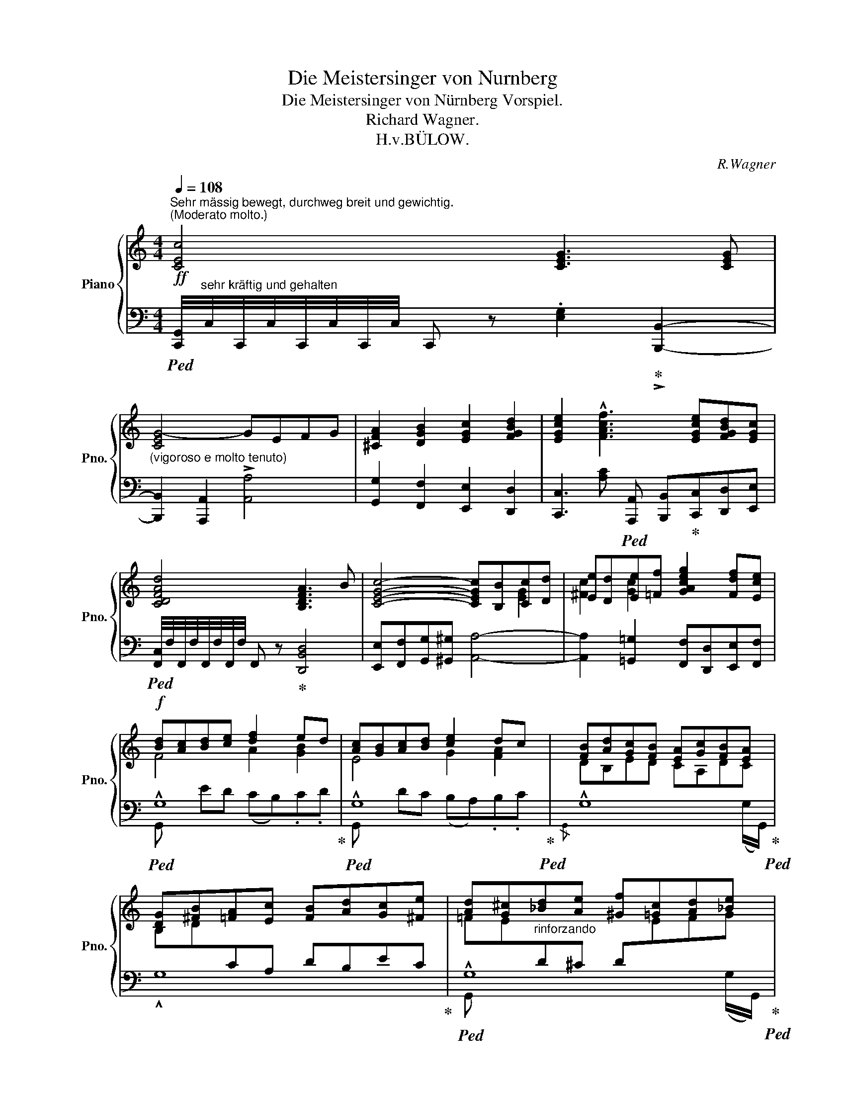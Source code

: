 X:1
T:Die Meistersinger von Nurnberg
T:Die Meistersinger von Nürnberg Vorspiel.
T:Richard Wagner.
T:H.v.BÜLOW.
C:R.Wagner
%%score { ( 1 4 6 7 ) | ( 2 3 5 8 ) }
L:1/8
Q:1/4=108
M:4/4
K:C
V:1 treble nm="Piano" snm="Pno."
V:4 treble 
V:6 treble 
V:7 treble 
V:2 bass 
V:3 bass 
V:5 bass 
V:8 bass 
V:1
!ff!"^Sehr mässig bewegt, durchweg breit und gewichtig.""^(Moderato molto.)" [CEc]4 [CEG]3 [CEG] | %1
 [CEG-]4 GEFG | [^CFA]2 [DGB]2 [EGc]2 [FGBd]2 | [EGce]2 !^![FAcf]3 [EGce][FGBd][EGc] | %4
 [CDFAd]4 [B,DFA]3 B | [CEGc]4- [CEGc][B,B][Cc][Dd] | [Ee][Dd][Ee][=Ff] [GAceg]2 [Fdf][Ece] | %7
!f! [Bd][Ac][Bd][ce] [df]2 ed | [Ac][GB][Ac][Bd] [ce]2 dc | [FB][Ad][Gc][FB] [EA][Gc][FB][EA] | %10
 [DG][^FB][=FA][Ec] [FB][Ad][Gc][^Fe] | [Ad][G^c]"_rinforzando"[_Bd][Ae] [^Gf][=Gc][Ad][_Be] | %12
"_cresc." [_Bf][_B^c][=Ad][^Ae][Q:1/4=104] [=Bf][_Bc][Q:1/4=100][=Ad][GBe] | %13
!ff![Q:1/4=108] [FAf]4 [CFAc]3 [Cc] | cABc [Dd-]4 | dBcd [Ee-]4 | %16
 ecd[Ee] !arpeggio![EAc^f][^Fd][Ge][Af] | [Gg]2 [Aa]2 [db]2 [cc']2 | %18
 .[gd']2 !>![ee']3 [dd'][cc'][Bb] | [^fa]2 !>![cc']3 [Bb][Aa][Gg] | [^F^f]2 g2 [Aca]2 [Bb]2 | %21
 [cec']2 [d=fd']3 [cc'][Bb][Aa] | ([^G^g]b)[ca][B=g] (^fa)[cg][A^f] | [ce]2 [Ac^f]2 [Bg]2 [ca]2 | %24
[Q:1/4=106] [Bb]2 [^fc']2[Q:1/4=104] d'2[Q:1/4=100] e'2 |[Q:1/4=80] !trill(!T[cda]8[Q:1/4=104] | %26
[Q:1/4=92] [Bg]"_tranquillo""^sehr ruhig."!f! (g'd'=f'- f'c' e'2-) | %27
 ([be']/d'/c'/b/ ag- g/^f/g/^g/ b/a/f/c/) |!p! B!mf! (=gd=f- fc e2- | %29
 [Be]/d/c/B/ AG- G/^F/"_dim."G/^G/ B/A/^F/D/) | z (e'b!<(!d'-!<(! d'a!<)! c'2-!<)! | %31
!>(!!>(! c'/b/!>)!a/!>)!g/ g>a) b (=e"_dim."Bd- | dA c2- c/B/A/G/ G>A) | %33
"^espr." (c B2 A- A2 G)(c- |!p! c B2 A-[Q:1/4=88]"^poco rall." A2 G)(^F | %35
[Q:1/4=84] cBF)c-[Q:1/4=80] cB=F(!>![^Fc-] | %36
"^Tempo"[Q:1/4=108]"_cresc." c/B/).A/.F/ (=e2- e/d/).B/.G/ (a2- | %37
 a/g/).^f/.=f/!f! (=e'/d'/).c'/.b/ !>![aa']2- [aa']/.[gg']/.[ff']/"_e".[ee']/ | %38
!f! .[dd']/.c'/.b/.a/ .g/.^f/.c'/.b/ .a/.g/.f/.=f/ .e/.d/.a/.g/ | %39
 .f/.e/.d/.c/ .B/.A/.f/.e/ .d/.c/.B/.A/ .G.G/.G/ | %40
 !tenuto![CEG]2 !tenuto![EGc]2 !tenuto![EAce]2 !tenuto![GBdg]2 | %41
 !tenuto![Gceg]2 !tenuto![Acfa]2 !tenuto![Gceg]2 .[CEG].[CEG]/.[CEG]/ | %42
 [CEG]2 [EGc]2 [EAce]2 [GBdg]2 | [Gceg]2 [Acfa]2 [Gceg]2 .[CEG].[CEG]/.[CEG]/ | %44
 [CEG]2 [EGc]2 [EAce]2 [GBdg]2 | [Acfa]2 [Bd^gb]2 ([ceac']2 .[eae']).[dd'] | %46
 ([cc']2 [Bb]).[cc'] .[dd'].[cc'].[Bb].[Aa] | ([Aa][Gg])[ee'][dd'] [cc'][Bb][Aa][Gg] | %48
 [Gceg] z !tenuto![EGc]2 !tenuto![EAce]2 !tenuto![GBdg]2 | %49
 !tenuto![Gceg]2 !tenuto![Acfa]2 !tenuto![Gceg]2 .[CEG].[CEG]/.[CEG]/ | %50
 [CEG]2 [EGc]2 [EAce]2 [GBdg]2 | [GBeg]2 [A^d^fa]2 [GBeg]2 .[CEG].[CEG]/.[CEG]/ | %52
 [CEG]2 [EGc]2 [EAce]2 [GBeg]2 |!f! a2 b2 c'2 !trill(!Td'3/2 (2:1:2(c'/d'/) | %54
 e'2 (5:4:5(f'/=g'/f'/e'/f'/) (g'2 ^f').=g' | ([ad'a'][gg'])[^fc'^f'][ee'] [dd']3 [Bb] | %56
 [dd'][cc'] a2 g2 !trill(!T^f3/2 (2:1:2e/!trill)!f/ | ([Gg]4 [B,D]2)!ff! [Gg]2 | (!>!g4- gef[Gg]) | %59
 [Aa]6 [Bb][=c=c'] | ([cc']3 [Bb]) ([Aa][Gg][Aa][Bb]) | %61
 ([cc'][Bb][cc'][dd']) ([ee'][dd'][ee'][ff']) | ([c'g']2 z2 gefg) | (a6 [Bb][=c=c']) | %64
 ([cfac']3 [Bb]) ([Aa][Gg][Aa][Bb]) | ([cc'][Bb][cc'][dd']) ([ee'][dd'][ee'][^f^f']) | %66
 .g'2 (!>!d2- dBcd) | (e6 [^F^f][=Gg]) | ([Gcg]3 [^F^f]) ([Ee][Dd][Ee][Ff]) | %69
 ([Gg][^F^f][Aa][Gg] [Ff][Ee][Dd][^C^c] | .[DAd]2)"_espr." (!>![Dd]3 B=cd) | %71
 ([Ee]4- [Ee][Cc][Dd][Ee]) | ([^F^f]4- [Ff][Dd][Ee][Ff]) |!ff! ([Gg]4- [Gg][Ee][^F^f][Gg]) | %74
 ([Aa]4- [Aa][^F^f][Gg][Aa]) | ([cegc']3 [Bb] [Aa][Gg][Aa][Bb]) | %76
 ([dfad']3 [cc'] [Bb][Aa][Bb][cc']) |!f! ([e^fae']3 [dd']) ([cc'][=B=b][cc'][dd']) | %78
[Q:1/4=104] ([f^g=bf']3 [ee'])[Q:1/4=100] ([dd'][ee'])[Q:1/4=96].[ff'].[^f^f'] | %79
!ff![Q:1/4=104]!8va(! [gc'g']4- [gc'g'][ee'][ff'][gg'] | [a-^c'a'-]4 [aa']2 [bb'][=c'c''] | %81
 ([c'f'a'c'']3 [bb']) ([aa'][gg'][aa'][bb']) | ([be'b']3 [aa']) ([gg'][ff'][gg'][aa']) | %83
 ([ad'f'a']3 [gg']) ([ff'][ee']).[dd'].[cc']!8va)! | %84
 ([Bb][^G^g][Aa][Bb])"^etwas zirückhaltend""^(poco ritenuto)" ([=da=d'][cc'])[Q:1/4=100].[Beb].[A^fa] | %85
 ([=G=g]3 e)[Q:1/4=98] (gf[E^Ge][DAd]) |[Q:1/4=96]"^a tempo" (c2!<(! B)A"^ten." B4!<)! | %87
 !trill(!TB8 | %88
"^molto espr.""^Bewegt, doch immer noch etwas breit."[Q:1/4=88]!f! z c2 c2 (c-c/d/4c/4B/c/)[Q:1/4=60] | %89
"_ten."[Q:1/4=88] (!>!e2"^(Animato, ma sempre un poco largamente)" dc-!p!!>(! cB- (3BAG-)!>)! | %90
!f! z c2 c2 (c-c/d/4c/4B/c/) |!ff! (!>!_e2"_dim." d)c-!>(! c!>!_c- (3c_B_A!>)! | %92
!p! z"_cresc." _e2 e2 e-(e/f/4e/4d/e/)[Q:1/4=60] |[Q:1/4=88] (!>!g2 f!>(!_e- ed- (3dc!>)!_B-) | %94
!<(! z _e2 e2 e-!<)!"_cresc."(e/f/4e/4[Q:1/4=80]d/e/)[Q:1/4=50] | %95
!ff!"^poco rall."[Q:1/4=86] (!>![^c^f]2[Q:1/4=84]"_dim." ^e=e!p![Q:1/4=82] ^d!>(!c-[Q:1/4=80] (3c=B[Q:1/4=60]^A)!>)! || %96
[K:E][Q:1/4=72]!p!"^Etwas mässiger noch als das Hauptzeitmaass.(Moderato TempoⅠ.)""^sehr zart und ausdrucksvoll" (B2 EG!<(! B,3 C/D/ | %97
"^(dolcissimo e espressivo)" E!<)!G!p! B/!>(!^A/=A/C/ E2 D/E/F/!>)!G/) | %98
!p! (C2- C/D/E/F/) (B,2- B,/^B,/^C/D/) |!<(! (F>E- E/^E/!<)!F/G/!>(! B2!>)! A) z | %100
 z !>!c-!>(! (3(cAG!>)! [^B,F]3 E) | z !>!c-!>(! (3(cAG!>)! F3 =E) | %102
!p!!<(! (A^E (3FG!<)!A ^c!>(!^A (3BG!>)![I:staff +1]=E) | %103
!p!!<(![I:staff -1] (=a^e (3f!<)!ga)!>(! (c'^a (3b!>)!g=e) | %104
"^Leidenschaftlich."!p!"_cresc." (A^E (3F).G.A"^(più appassionato)" (^cG A).G/.A/ | %105
 ^dc- (6:4:6c/B/^A/B/c/B/ (f>e- e/d/e/4d/4c/4d/4) |!f! (!>!f"_dim." e2)!>(! c2 (A- (3ABc-)!>)! | %107
!p! (c"_dolce"^A (3B^Bc cG (3!arpeggio!=B=AF) ||[K:A]!p!"_cresc." (=d^A (3B).c.d (^fc d).c/.d/ | %109
 (!>![^G^g][Ff-] (6:4:6f/e/^d/e/f/e/) (b>a- a/g/)(a/4g/4f/4g/4) | %110
!f! (!>!b a2) f2!>(! d- (3de!>)!f |!p! ([^df'] [ee']2 c'2 a- (3abc') | %112
!f! (b a2)[Q:1/4=68] f2 (d-[Q:1/4=64] (3def)[Q:1/4=60] |[Q:1/4=72]!p! z2 (3(c'd'e') [egc'] d'3 | %114
!p! (3^d.e(c'- (3c'=d'e' (3c'.d')!<(!(=d- (3de!<)!f) | %115
!mp!"_cresc." (fe- (3ef).=g[Q:1/4=74] (^ef- (3fg).a | %116
[Q:1/4=76] (f=g- (3[Gg])[Aa].[Bb][Q:1/4=78] ([^G^g][Aa]- (3[Aa][Bb])([=c=c']- || %117
[K:C]!mf![Q:1/4=80]"_cresc." [cc']!<(![^G^g] (3[Aa]).[Bb].[cc'] ([ee'][^c^c'] (3[ee'][dd'])([=c=c']-!<)! | %118
!mf![Q:1/4=84] [cc']!<(![^G^g] (3[Aa]).[Bb].[cc'] ([ee'][^c^c'] (3[ee'][dd'])([=c=c']-!<)! | %119
[Q:1/4=88] [cc'][^G^g] (3[Aa]).[Bb]([cc']- [cc'][Gg] (3[Aa]).[Bb][cc']- | %120
[Q:1/4=92] (3!>![cc'](^cd (3ef)(a[Q:1/4=96] (3b=c').c' (c'/d'/4c'/4b/c'/) || %121
[K:Eb][Q:1/4=100]"^Im Hauptzeitmaass." .[ege']"^sehr kurz.""_(molto staccato)"!p! .B/.B/.B"^(Tempo Ⅰ.)".B B2- B/.G/.A/.B/ | %122
 .[Ec].[Ad].[Ge].[cf] .g!>!a- a/g/f/e/ | !tenuto!f2 c>d !tenuto!e2- e/.d/.e/.f/ | %124
 .g/.f/.g/.a/ !tenuto!b.a/.g/!p! [df] z"_cresc." (3F.G.A | (c/G/)A- (3A.B.=B (d/B/)c- (3c.d.e | %126
 (g/=e/)f-!f! (3fga!p! a2 _e>e | .e/.c/.=d/.e/ !tenuto![=Af-]2 f/.d/.e/.f/ !tenuto![=Bg-]2 | %128
 .g/.e/.f/.g/ .=a/.f/.g/.a/ .b.c'.d'.e' | %129
 .f' !>![=ag']-[ag']/.[ff']/.[ee']/.[dd']/ .[cc'] !>![^fe']-[fe']/.[dd']/.[cc']/.[Bb]/ | %130
 .=a.b.c'.d' .e' !>![_af']-.f'/.e'/.d'/.c'/ |!p!"_cresc." .=b/.d'/.c'/._b/ .=a/.c'/.b/.a/ | %132
 .g.=a.b.[ec'] | .d'.[=ae'].f'.g' !>!Tc'3/2 (2:1:2(=b/c'/ (6:4:6[c'=a']/)g'/ f'/e'/d'/c'/ | %134
!p! B/"_cresc."^F/(G- (3G=AB =d/).A/(B- (3Bc^c | =e/).^c/(d- (3de=f =a/).^f/(g- (3ga_b- | %136
 b/).=a/(!>!b- b/.a/)(!>!b- b/.a/)(!>!b- b/_c'/4b/4a/b/)[Q:1/4=80] | %137
[Q:1/4=100]!f!!>(! (!>!_e'2 _d'"_dim."=c'[Q:1/4=96] (3_c'!>)!bf)[Q:1/4=88] (3(a_g3/2[Q:1/4=80]f/)[Q:1/4=40] | %138
[Q:1/4=100]!p! b2- b/.g/.a/.b/ c'2-!<(! c'/.a/.b/.c'/!<)! | %139
!>(! !>![fae']>.d'!>)!!p! .[dc']/.b/.c'/.d'/ .[ee']/.d'/.e'/.f'/ .[gg']/.f/.g/.=a/ | %140
!p! b/ x3/2"_cresc." f/.d/.e/.f/ g2-!<(! g/.e/.f/.g/!<)! | %141
!>(! !>![ceb]>.=a!>)!!p! .g/.f/.[eg]/.a/ .[db]/.a/.b/.=b/ .c'/._b/.c'/.d'/ | %142
!p! .[ee'] z"_cresc." .[Gc].B ._A/.G/.=E/.F/!<(! .d.c!<)! | %143
!sfz! .[_cf]/!>(!.B/.F/.G/!>)! .A.a (g3/2=a/4g/4 [Bf])[=ce] | %144
!p! .d/"_cresc.".c/.=A/.B/ .g.f .e/.d/.=B/.c/ .=a.g | %145
 ._g/.f/.c/.d/ .[ce].[Ec] .=g/.^f/.d/.e/ .[d=f].[Fd] | %146
 .=a/.g/.e/.f/ .[c_g].e .b/.=a/.e/.f/ .[=Ag].e | [cb]/=a/e/f/ .[c_g].e [cb]/a/e/f/ .[cg].e | %148
 [dc']/=b/f/=g/ .[=B_a].f [dc']/b/f/g/ .[Ba].f |!f! x2 !>![dc']2 !>![dc']2 !>![dc']2 | %150
[Q:1/4=98]!f! c'"_(molto espressivo)""^sehr ausdrucksvoll"!<(! !>![ac']2 !>![ac']2 !>!c'-[Q:1/4=94](c'/d'/4c'/4.=b/).c'/[Q:1/4=60]!<)![Q:1/4=96] || %151
[K:C]!ff![Q:1/4=92] (!^!=a'2 g')(^f' e')(_e'd')(c' |"_marcatissimo" b)(ac')(b d')(c' (3e').d'.^c' | %153
 =c'be'd' c'ba^g | bad'c' b(^g (3a).b.c' | (!>!c'b).f.g (!>!^ga).e.f | (!>!c'b).f.=g (!>!^ga).d.e | %157
"_dim." (f^fg)(^c ede=f) |!p!"^molto espress."[Q:1/4=96] ([Geg]4 [Cc]2 [Ee]2) | (G6 A[DFB]) | %160
 (!tenuto![Cc]2 [EGe]2 [Gg]>[^F^f][=F=f]A |!>(! c4!>)! [B,B])([Cc][DBd][Ece] | %162
!p! [A,FA-]4 A!p![B,B][CFAc][DFGd]) | ([G,EG-]4 G!p![^G,F^G][A,EA]!<(![B,F=GB] | %164
 [Dd]3 [C_Bc]- [CBc])([^C^c][DAd][Ece]!<)! |!mf! [Ad-g]4 [df]2) z2 | %166
"^Allmäsig immer stärker und im Vortrage bewegter."[Q:1/4=100]!pp! z2!mf! ([Aa]4 [Ff][Ee]) | %167
 ([Dd]6!mf! [Dd][Cc] |!mf! [B,B]2 [EGe][DBd] c2 B2) |!mf! ([CAc]2 [^FAc^f][Ee] [DAd]2 [CDc]2) | %170
"_cresc." !arpeggio![B,DB]/A/^F/G/- .[Ge].[Fd] [^Dc]/B/^G/A/- .[A^f].[=Ge] | %171
 (_e/d/)A/B/ d/c/G/A/ c/B/^F/G/ B/A/!<(!^D/E/ | (g/!<)!^f/)c/d/ ^d/e/B/c/- g/f/c/=d/ ^d/e/B/c/ | %173
 (g/!<(!f/)^c/d/ e/f/c/d/ e/f/d/!<)!e/!f! g/^f/=f/d/ | %174
[Q:1/4=104] z"^sehr feurig""^(con fuoco)" (!>![Gceg]2 [Ee]/c/ ([Acea-]4) | ag).f.e (g2 f2-) | %176
 f/(^c/d/e/ f/g/^g/a/) ([dfd']3 [Gdf]) | (f2 ef) !>![cg-]2!<(! g/.g/.a/!<)!.b/ | %178
!f! .[cec'].[ceg]/.[ceg]/.[ceg].[ceg] !>![ceg-]4 | .g/.e/.f/.g/ a2- .a/.d/.f/.a/ !>!c'>b | %180
 .a/.g/.a/.b/ .d'/.c'/.d'/.e'/ [fd'f'] z [FA]>[FA] | %181
 !>!A2- A/.G/.A/.B/!<(! .[Gc].[Gd].[Ge]!<)!.[cf] | [ceg] !>![Gg]2 .[Ee]/.c/ (!>![Aa-]4 | %183
"_ten." ag).f.e (!>![dg]2 f2) | z/ (^c/d/e/ f/g/^g/a/)!<(! !>![fd']2 !>!A2-!<)! | %185
 (A/!f!^c/d/e/ f/g/^g/a/) !>![d'f']2!<(! !>!f2-!<)! | %186
 (f/e/f/g/ ^g/a/b/=c'/) !>![af'a']2-!<(! [af'a']/([af'][fd']/)!<)! | %187
 (!>!c'>b) .a/.g/.a/.b/!<(! (!arpeggio!!>![Bfad']/c'/).b/!<)!.a/ .g.G/.G/ | %188
!ff! !>!G2 !>!c2 !>!e2 !>!g2 | !>!g2 !>!a2 !>!g2 .[EG].[EG]/.[EG]/ | %190
"^simile" !>!G2 !>!c2 !>!e2 !>![=dg]2 | !>!g2 !>!a2 !>!g2 .[EG].[EG]/.[EG]/ | %192
 !>![EG]2 !>![Gc]2 !>![ce]2 !>![=dg]2 | !>![=fa]2 !>![^gb]2 | [=ac'] (d'/4c'/4b/4c'/4 .e').d' | %195
 (!>![cdc']2 [Bb]).[cc'] ([dd'][cc']).[Bb].[Aa] | %196
 ([Aa][Gg])[Q:1/4=100]([ee'][dd'])[Q:1/4=96] ([cc'][Bb])[Q:1/4=92].[Adfa].[Gg] | %197
!f![Q:1/4=96] !>![Gceg] z !^![EGc]2 !^![EAce]2 !^![GBdg]2 | %198
 !^![Gceg]2 !^![Acfa]2 !^![Gceg]2 .[CEG].[EG]/.[EG]/ | !^![EG]2 !^![Gc]2 !^![Ace]2 !^![GBdg]2 | %200
 !^![GBeg]2 !^![AB^da]2 !^![GBeg]2 .[EG].G/.G/ | !^!G2 !^![CEc]2 !^![EAce]2 !^![GBeg]2 | %202
 !^![Ac^fa]2 !^![Bd=fb]2 !^![ceac']2 !^![dabd']2 | %203
 !^![e^gbe']2[Q:1/4=92] !^![fad'f']2[Q:1/4=88]!<(! !^![=g_be'=g']2[Q:1/4=84] .[fd'f'].[ge'g']!<)! | %204
!ff![Q:1/4=96] (!^![a^c'f'a']3 e) [Aa]2 .[Bdb].[=cea=c'] | ([cc']3 [Bb]) ([Bd=gb][Aa][Bb][cc']) | %206
 [cc']3 [Bb][Q:1/4=94] (!>!d'c')[Q:1/4=92]!arpeggio!.[^Gdb].[Aa] | %207
[Q:1/4=90] ([Gcg]3 [Gce])[Q:1/4=86] ([^G=g][Af])[Q:1/4=84] !tenuto![Fd]2[Q:1/4=88] | %208
 (!tenuto!c2 BA [=DB]/)[DF]/4B/4[DF]/4B/4[DF]/4B/4 [^CE]/4B/4[CE]/4B/4[DF]/4B/4[DF]/4B/4 | %209
 !trill(!!>!Td7/2 (2:1:2^c/d/ !trill(!!>!Tf7/2 (2:1:2e/f/ | %210
 !trill(!!>!Ta7/2 (2:1:2^g/a/ !trill(!!>!Tc'7/2 (2:1:2b/c'/ | %211
[Q:1/4=80]!8va(!!<(! !trill(!!>!Td'3/2 (2:1:2^c'/d'/[Q:1/4=76] !trill(!!>!Tf'3/2 (2:1:2e'/f'/[Q:1/4=72] !trill(!!>!Ta'3/2 (2:1:2^g'/a'/[Q:1/4=60] !trill(!!>!Tb'3/2 (2:1:2a'/b'/!<)! | %212
!fff![Q:1/4=100] !^![c'e'g'c'']4!8va)! [Gceg]3 [Gceg] | [G-ceg-]4 [Gg][Ee][Ff][Gg] | %214
 !tenuto![A^cfa]2 !tenuto![Bdgb]2 !tenuto![=cegc']2 !tenuto![dfbd']2 | %215
 .[egc'e']2!ff![Q:1/4=104] (!>![af']/c'/a/f/ [ca]/f/c/A/ c/f/a/c'/ | %216
 [af']/c'/a/f/) (!>![ca]/f/c/A/ [Fc]/A/F/C/ F/A/c/f/ | %217
 [ca]/f/c/A/) (!>![fc']/a/f/c/ [Af]/c/A/F/ A/c/f/a/) | %218
 (!arpeggio!!>![Afc']/a/f/c/ c'/a/f/c/) (!>![ad']/c'/!<(!a/d/ d'/c'/a/d/)!<)! | %219
!ff![Q:1/4=108] (!>![ege']/d'/b/c'/ .[aa']).[gg'] .[ee'].[cc'].[cg].[ce] | %220
!<(! (!>![cec']/a/^f/!<)!g/ .[=f=f']).[ee'] .[cc'].[Gg].[Ge].[Gc] | %221
!<(! (!>![Gg]/f/^d/!<)!e/ .[=d=d']).[cc'] .[Gg].[Ee].[Ec].[EG] | %222
 (!>![Ee]/d/B/c/ .[Aa]).[Gg][Q:1/4=104] .[Ee]!<(!.[Cc][Q:1/4=100].[CG].[CE]!<)! | %223
[Q:1/4=88] .C2 z2[Q:1/4=80] .[cegc']2 z2 | .[E,G,C]2 z2 z4 |] %225
V:2
!ped! [C,,G,,]/4"^sehr kräftig und gehalten"C,/4C,,/4C,/4C,,/4C,/4C,,/4C,/4 C,, z .[E,G,]2!ped-up! !>![B,,,B,,]2- | %1
"^(vigoroso e molto tenuto)" [B,,,B,,]2 [A,,,A,,]2 !>![A,,A,]4 | %2
 [G,,G,]2 [F,,F,]2 [E,,E,]2 [D,,D,]2 | %3
 [C,,C,]3!ped! [A,,,A,,] [B,,,B,,]!ped-up![C,,C,][D,,D,][E,,E,] | %4
!ped! [F,,C,]/4F,/4F,,/4F,/4F,,/4F,/4F,,/4F,/4 F,, z!ped-up! [D,,B,,D,]4 | %5
 [E,,E,][F,,F,][G,,G,][^G,,^G,] [A,,A,]4- | [A,,A,]2 [=G,,=G,]2 [F,,F,][D,,D,][E,,E,][F,,F,] | %7
!ped! !^!G,8!ped-up! |!ped! !^!G,8!ped-up!!ped! | !^!G,8!ped-up!!ped! | !^!G,8!ped-up! | %11
!ped! !^!G,8!ped-up!!ped! | !^!G,4!ped-up!!ped! !^!G,4!ped-up! | %13
!ped! [F,,A,,C,]/4F,/4F,,/4F,/4F,,/4F,/4F,,/4F,/4 F,, z [F,A,]2!ped-up! [E,,E,]2!ped! | %14
 D,4-!ped!!ped-up! [D,,D,][B,,,B,,][C,,C,][D,,D,]!ped-up!!ped! | %15
 E,4-!ped-up!!ped! [E,,E,][C,,C,][D,,D,][E,,E,] | %16
!ped! [^F,,^F,]2 [E,,E,]2!ped! [D,,D,]2 [C,A,C]2!ped-up! | %17
!ped! [B,,D,B,]7/4!ped! x/8!ped-up!x/8 !arpeggio![A,,D,C]7/4!ped-up!!ped! x/8x/8 !arpeggio![G,,D,B,]2!ped-up!!ped! [A,,A,]2 | %18
!ped! x2!ped-up!!ped! !>!^F,4-!ped! F,G,!ped-up! | %19
!ped! E, x!ped-up!!ped! !>!D,4-!ped-up!!ped! D,E,!ped-up! | %20
!ped! C,2!ped-up!!ped! ^C,D,!ped-up!!ped! ^F,2!ped-up!!ped! G,2!ped-up! | %21
!ped! [A,,A,][^F,,^F,]!ped-up!!ped![G,,G,][A,,A,]!ped-up!!ped! B,2 ^G,B,!ped-up! | %22
!ped! D z!ped-up!!ped! [C,,C,]2!ped-up!!ped! [^C,,^C,]2!ped-up!!ped! [D,,D,][^D,,^D,]!ped-up! | %23
!ped! [E,,E,][=C,,=C,]!ped-up!!ped![D,,D,][^D,,^D,]!ped-up!!ped! [E,,E,][=D,,=D,]!ped-up!!ped![E,,E,][^F,,^F,]!ped-up! | %24
!ped! [G,,G,][^F,,^F,]!ped-up!!ped![G,,G,][A,,A,]!ped-up!!ped! [B,,B,][A,,A,]!ped-up!!ped![B,,B,][C,C]!ped-up! | %25
!ped! !^![D,D]8!ped-up!!ped! |[K:treble]"_ten." x2 ([B,DG]2 ^G3 A!ped-up!!ped! | %27
{/=G,} !stemless!F2 cB!ped-up!!ped! A=G ^F2)!ped-up!!ped! | %28
[K:bass]"^ten."{/G,,} x2 ([B,D]2!ped-up!!ped! [C=E]4)!ped-up!!ped! | F,2 CB, C3!ped-up! z!ped! | %30
"_dim."{/G,,} !stemless!G,2 ([B,G]2 [C^F]4!ped-up! | %31
!ped! [D=F]2 [C=E][_E^F] [DG])!ped-up!!ped! z G,2-!ped-up! |!ped! D3 _E A,B,C[^F,A,]!ped-up! | %33
"^dolce"!ped! ([G,,=F,]>G, A,/B,/C/D/) E2- E/^D/[A,E]/_E/!ped-up! | %34
!ped! ([G,,=F,]>G, A,/B,/C/D/) E2- E/^D/E/_E/!ped-up!!ped! | %35
"^ten." (G,2 A,/B,/C/D/ _E2 DC!ped-up! | %36
!ped! G,2)!ped-up!!ped! z ([G,-^C=E] [G,DF]2)!ped-up!!ped! z ([G,-_E^F] | %37
 [G,D=F]2)!ped-up!!ped! z2!ped-up!!ped! !arpeggio![G,,D,F,B,] z!ped-up! z2 | z8 | %39
 z4 z2!f! .[C,E,G,].[C,E,G,]/.[C,E,G,]/ | %40
"^(ben tenuto)""^sehr gehalten"!ped! !tenuto![C,E,G,]2!ped-up!!ped! !tenuto![E,G,C]2!ped-up!!ped! !tenuto![A,C]2!ped-up!!ped! !tenuto![G,B,D]2!ped-up! | %41
!ped! [E,G,CE]2!ped-up!!f!!<(!!ped! (C,,/4"^brillante"C,/4D,/4E,/4F,/4G,/4A,/4B,/4!<)!!ped-up! C) z .[C,E,G,].[C,E,G,]/.[C,E,G,]/ | %42
!ped! [C,E,G,]2!ped-up!!ped! [E,G,C]2!ped-up!!ped! [A,C]2!ped-up!!ped! [G,B,D]2!ped-up! | %43
!ped! [E,G,CE]2!ped-up!!f!!<(!!ped! (C,,/4C,/4D,/4E,/4F,/4G,/4A,/4B,/4!<)!!ped-up! .[E,C]) z .[C,E,G,].[C,E,G,]/.[C,E,G,]/ | %44
!ped! [C,E,G,]2!ped-up!!ped! [E,G,C]2!ped-up!!ped! [A,C]2!ped-up!!ped! (G,,/4A,,/4B,,/4C,/4D,/4E,/4F,/4G,/4)!ped-up! | %45
!ped! F,,2!ped-up!!ped! [E,,B,,D,E,]2!ped-up!!ped! [A,,C,E,A,]2!ped-up!!ped! [F,,A,,D,A,]2!ped-up! | %46
!ped! [G,,D,F,G,]7/2!ped-up!!ped! (3x/4x/4x/4 !arpeggio![A,,D,^F,C]4!ped-up! | %47
!ped! [B,,D,B,]7/2!ped-up!!ped! x/8x/8x/8x/8 !arpeggio![G,,D,F,G,D]2!ped-up!!f! .G,.G,/.G,/ | %48
!ped! !^![C,E,G,]2!ped-up!!ped! [E,G,C]2!ped-up!!ped! [A,C]2!ped-up!!ped! [G,B,D]2!ped-up! | %49
!ped! [E,G,CE]2!ped-up!!ped! (C,,/4!<(!C,/4D,/4E,/4F,/4G,/4A,/4B,/4!ped-up!!<)! .[E,C]) z .[C,E,G,].[C,E,G,]/.[C,E,G,]/ | %50
!ped! [C,E,G,]2!ped-up!!ped! [E,G,C]2!ped-up!!ped! [A,C]2!ped-up!!ped! [G,B,D]2!ped-up! | %51
!ped! [E,G,B,E]2!ped-up!!ped! (!>!B,,,/4B,,/4^D,/4E,/4^F,/4G,/4A,/4B,/4!ped-up! .E,) z .[C,E,G,].[C,E,G,]/.[C,E,G,]/ | %52
!ped! [C,E,G,]2!ped-up!!ped! [E,G,C]2!ped-up!!ped! [A,C]2!ped-up!!ped! !>!E,,/4!<(!(E,/4^F,/4G,/4!<)!!>(!A,/4G,/4F,/4E,/4)!ped-up!!>)! | %53
!ped! [=D,,=D,]2!ped-up!!ped! [G,,D,=F,G,]2!ped-up!!ped! [A,,C,E,A,]2!ped-up!!ped! [G,,G,][F,,F,]!ped-up! | %54
!ped! [E,,E,]2!ped-up!!ped! [D,,D,]2!ped-up!!ped! [^C,,^C,]7/4!ped-up!!ped! x/8x/8 !arpeggio![=C,A,D]7/4!ped-up!!ped! x/8x/8 | %55
 !arpeggio![B,,D]7/4!ped-up!!ped! x/8x/8 !arpeggio![A,,C]2!ped-up!!ped! [B,,D,G,B,]7/4!ped-up!!ped! x/8x/8 !arpeggio![E,,B,,G,]2!ped-up! | %56
!ped! [A,,,A,,]2!ped-up!!ped! [B,,,B,,][C,,C,]!ped-up!!ped! ([D,,D,]2!ped-up!!ped! .[A,C])[D,,D,]!ped-up! | %57
!ped! [G,,G,]4 [=F,,=F,]4!ped-up! | %58
!ped![I:staff -1] G[I:staff +1] z !>!G4!ped-up!!ped! (!>!F2-!ped-up! | %59
!ped! F3 E) (E^CDE)!ped!!ped-up! | %60
 !arpeggio![D,A,F]4!ped-up!!ped! !arpeggio![G,,D,F,B,]4!ped-up!!ped! | %61
 !arpeggio!!tenuto![E,G,CG]4!ped-up!!ped! !>![C,,C,]3 [D,,D,] | %62
!ped! [E,,C,E,]2 !>!G4 (!>!F2-!ped-up! |!ped! F3 E) (!>!E^CDE)!ped!!ped-up! | F4!ped! (B,3 D) | %65
!<(!!ped! (G,2!<)! G2)!ped-up!!ped! ([G,E]2 C)A,!ped-up!!ped! | %66
"^espressivo cantabile" (!>!D6 C2-)!ped-up! |!ped! C3 B, B,^G,!ped-up!A,B,!ped! | %68
 !arpeggio!!tenuto![A,,E,C]3!ped-up!!ped! (D,,/D,/) ([A,C]2 D,3/2)!ped-up!!ped! (3x/4x/4x/4 | %69
 !arpeggio!!tenuto![B,,D,G,D]7/2 x/4x/4 (!arpeggio![G,,D,B,]3 G,)!ped-up!!ped! | %70
 A,4!ped-up!!ped! x2 CB,!ped-up! |!ped! x4!ped-up!!ped! (A,2 ^F,E,!ped-up! | %72
!ped! D,3 ^C,)!ped-up!!ped! (G,2 E,D,)!ped-up! |!ped! x4!ped-up!!ped! (A,2 ^F,E,)!ped-up! | %74
!ped! ^F,4!ped-up!!ped! (B,2 D2)!ped-up! | %75
!ped! x7/4 x/8x/8 !arpeggio![E,G,C]2!ped-up!!ped! x7/4 x/8x/8 !arpeggio![^F,A,E]2!ped-up! | %76
!ped! x7/4 x/8x/8 !arpeggio!.[=F,A,D]2!ped-up!!ped! x7/4 x/8x/8 !arpeggio!.[A,B,F]2!ped-up! | %77
!ped! x7/4 x/8x/8 !arpeggio!.[^F,A,E]2!ped-up!!ped! x7/4 x/8x/8 !arpeggio!.[_B,CG]2!ped-up! | %78
!ped! x7/4 x/8x/8 !arpeggio!.[^G,B,=F]2!ped-up!!ped!{/F,,} !stemless!F, x7/8 x/8 !arpeggio!.[B,=G]2!ped-up! | %79
!ped! [E,,G,,C,E,]3/2 (3x/4x/4x/4 !arpeggio![G,CEG]2!ped-up!!ped! !^![A,,A,-]3/2 (3x/4x/4x/4 !arpeggio![A,CFA]2!ped-up! | %80
!ped! !^![G,,G,]3/2 (3x/4x/4x/4 !arpeggio![A,^CEA]2!ped-up!!ped! !^![F,,F,]3/2 (3x/4x/4x/4 !arpeggio![A,DFA]2!ped-up! | %81
!ped! !^![D,,D,]3/2 (3x/4x/4x/4 !arpeggio![A,DFA]2!ped-up!!ped! !^![G,,G,]2 [B,G]2!ped-up! | %82
!ped! !^![C,,C,]3/2 (3x/4x/4x/4 !arpeggio![G,B,EG]2!ped-up!!ped! !^![F,,F,]2 [A,^C]2!ped-up! | %83
!ped! !^![B,,,B,,]3/2 (3x/4x/4x/4 !arpeggio![F,A,DF]2!ped-up!!ped! !^![E,,E,]3/2 (3x/4x/4x/4 !arpeggio![^G,B,DE]2!ped-up! | %84
!ped! !^![F,,F,-]3/2 (3x/4x/4x/4 !arpeggio![F,A,CE]3/2!ped-up!!ped! (3x/4x/4x/4"^marcatissimo" (!arpeggio!!>![^F,,C,^D,A,]2!ped-up! [=G,,B,,E,=G,])[=A,,C,A,]!ped! | %85
 !arpeggio![=F,=D][E,-C]B,!ped-up!_B, A,2 [E,,E,][F,,F,] | %86
"^espr."!ped! [G,,G,] G,,,/4G,,/4G,,,/4G,,/4G,,,/4G,,/4G,,,/4G,,/4G,,,/4G,,/4G,,,/4G,,/4 !///-!G,,,2 G,,2!ped-up! | %87
!ped! [G,,,G,,]2 (!>![F,A,]2!ped-up!!ped! [E,G,]2 [D,F,]2)!ped-up!!ped! | %88
{/A,,,} !stemless!A,,2 (^F,2 =F,2 E,F,)!ped!!ped-up! | %89
 !arpeggio![D,F,A,]>"^dim.".E, .F,/.G,/!p!.^G,/!ped-up!.A,/!ped! (D2 CB,)!ped-up!!ped! | %90
{/A,,,} !stemless!A,,2 ([_E,_G,]2 [D,F,]2 [E,G,]=G,) | %91
!ped! [_B,,F,_A,]B,,/C,/!ped-up!!ped! D,/_E,/(3(F,/G,/A,/)!ped-up!!ped! (=A,2 _A,2)!ped-up!!ped!!ped-up! | %92
{/C,,} !stemless!C,2 (=A,2 _A,2 G,A,)!ped-up!!ped! | %93
 !arpeggio![F,_A,C]>"^dim.".G, .A,/._B,/.=B,/!ped-up!.C/!ped! F2 _ED!ped-up!!ped! | %94
{/C,,} !stemless!C,2 ([^F,=A,]2 [=F,_A,]2) ([^F,=A,]!ped-up!_B,)!ped! | %95
 (([^C,=E,^A,]4!pp! [^F,,E,]4)) || %96
[K:E]"_una corda"!ped! (3B,,E,G,- G,/(^B,,/C,/D,/!ped-up!!ped! E,D,C,)!ped-up!(F, | %97
!ped! E,>D, =D,C,!ped-up!!ped! F,) (^B,,2 C,!ped-up! | %98
!ped! ^D,^E,F,)(D,!ped-up!!ped! =E,B,,G,)(E,-!ped-up! | %99
!ped! [^B,,E,]C,!ped-up!!ped!=D,)!ped-up!C,-!ped!!<(! (C,^E, (3F,A,^B,)!<)! | %100
!>(!!ped![I:staff -1] (C[I:staff +1]A,F,!>)!=E,)!ped-up!!ped! (^D,!<(!^E, (3F,A,^B,)!ped-up!!<)! | %101
!>(!!ped![I:staff -1] (C[I:staff +1]A,F,!>)!=E,)!ped-up!!ped! (D,!<(!E, (3^E,F,A,)!ped-up!!<)! | %102
!ped! (3(C,F,A, C!ped-up![I:staff -1]=C)!ped![I:staff +1] (3(B,,D,E, (3G,B,!ped-up!E)!ped! | %103
[K:treble] (3(CFA c[I:staff -1]=c)!ped![I:staff +1] (3(B,DE G) z | %104
[K:bass]!ped! [F,,F,]2 [A,,A,]7/4!ped-up!!ped! x/8x/8 !arpeggio![G,,^E,B,]7/4 x/4 ([F,A,]2!ped-up! | %105
!ped! [E,^A,C]2)!ped-up!!ped! !^![D,B,D]2!ped-up!!ped! !^![C,=G,^A,]2!ped-up!!ped! !^![B,,F,=A,B,]3/2!ped-up!!ped! (2:1:2(A,,,/A,,/-) | %106
 (3(D,E,^E, (3F,A,C)!ped-up!!ped! (=E2 D3/2)!ped! (2:1:2x/!ped-up!x/ | %107
"^poco marc."!<(! (B,2 E,!<)!G,)!ped-up!!ped!!>(! (B,,3 C,/!>)!D,/)!ped-up!!ped! || %108
[K:A]"_tre corde"{/E,,} E,^^F,G,A,!ped-up!!ped! [=G,^A,]2 ([^F,B,]2!ped-up!!ped! | %109
 !arpeggio![A,,^D,=C]7/4)!ped-up!!ped! x/8x/8 !arpeggio!!^![G,,=D,B,]2!ped! !^![F,,B,,F,]2 !^![E,,E,]2!ped-up! | %110
!ped! (3(!>![D,,A,,D,]^E,F, (3A,)[K:treble].D.F!ped-up!!ped!!ped-up! (!>!A2 G) z!ped-up!!ped! | %111
[K:bass] (3(E,"^dolce"F,G, (3A,).C!ped-up!(E-!ped! E^D) z2!ped-up!!ped! | %112
 (3([D,,A,,=D,]^E,F, (3A,)[K:treble].D.F!ped! (!>!A2!ped-up! G) z!ped-up!!ped! | %113
[K:bass]"^espr.""_una corda." (E2"^sehr zart." A,"^(dolciss.)"C)!ped-up!!ped! (E,3 F,/G,/) | %114
!ped!!<(! ([C,E,A,][K:treble]CE!<)!A)!ped-up!!ped!!>(! (!>!A2 G)!>)! z!ped-up!!ped!!ped-up! | %115
[K:bass]"_tre corde" (3(!arpeggio!!>![C,A,]=G,C, (3A,,C,,) z!ped! (3(!arpeggio!!>![D,B,]A,D, (3A,,D,,) z!ped! | %116
 (3(!arpeggio![E,D]_B,=G, (3E,E,,)!ped-up! z!ped! (3(F,A,=C) (3(E^DE)!ped-up!!ped! || %117
[K:C] z2 [C_E^F]7/4 x/8x/8 !>!A2 G!ped-up!^F!ped! | %118
"_cresc." z2 [C_E^F]7/4 x/8x/8 !>!A2 G^F!ped-up!!ped! | %119
 z2"_cresc." ([C_E^F]2 [D=F]2 [^C=E]!ped-up![DF]) | %120
!ped!!<(! (!>![FA]4!ped! [EG]2!ped-up!!<)!!ped-up!!ped! [_E^F]2) || %121
[K:Eb]!ped! [B,,E,G,B,] .A,.G,.F, .E,.D,.C,.B,,!ped-up! | .A,,.B,,.C,.A,, .B,,.C,.[F,,F,].[G,,G,] | %123
 .[A,,A,].C,.F,.A, .G,.A,.B,.=B, | .[C,C].[B,,B,].[A,,A,].[=A,,=A,]"_legatissimo." (B,A,_A,G, | %125
 F,=E,_E,D, E,=E,F,G, | A,=A,[_B,_D][=B,=D]) .[CE].[_B,_D].[A,C].[G,B,] | C x x2 D x x2 | %128
 E3 .C .F,.G,/._A,/ .B,F,- | .[D,F,]/.[B,,B,]/.[C,C]/.[D,D]/ E>B, .=A,/ x3/2 C.^F,/.G,/ | %130
 .E,.=E,/.=F,/ .=A,.B, .[C,C]/.[=A,,A,]/.[=B,,=B,]/.[C,C]/ D.B,/.D/ | F.E/.D/ ._D.C/.=D/ | %132
 .G,/._E,/.=F,/.^F,/ .G,/.=F,/.G,/.=A,/ | %133
[K:treble] .B,/.=A,/.B,/.C/ .D/.C/.D/.E/ (!>!B=A/G/)!ped! !arpeggio![F,CEA] z | %134
[K:bass] (D2 _D2) (C B,3-) | B,(=A, G,2-) G,3 =F, | %136
!ped! z3/2!<(! (C/!<)! =E>)!<(!(C!ped!!ped-up!!<)! E>)!<(!(_D!<)! E>)D!ped-up!!ped! | %137
!f!!>(! (3(_A,,F,_C-!>)![K:treble] (3_C=C_D!ped-up! [=DF]2!p!"^ritard." _c) z!ped! | %138
[K:bass] .=G,/.F,/.D,/.E,/ .C.B, .A,/.G,/.=E,/.F,/ .D.C | %139
"_sempre stacc." ._C/.B,/.F,/.G,/ .A,.F, .G,.=A,.B,.C | %140
[K:treble] .D/.C/.=A,/.B,/ .G.F .E/.D/.=B,/.C/ .=A.G | %141
 ._G/.F/.C/.D/ .E.[C=G] .[DF].[_E_Gc].[=E=GB].[F_A] | %142
[K:treble] !>!B,2- .B,/.G,/.A,/.B,/ !tenuto!C2- C/.A,/.B,/.C/ | %143
 E>.D .C/.B,/.C/.D/ .E/.D/.E/.F/ .G/.F/.G/[I:staff -1].=A/!8vb(!!8vb)! | %144
[I:staff +1][K:bass] F,2- F,/.D,/.E,/.F,/ G,2- G,/.E,/.F,/.G,/ | %145
 !>!B,>.=A,!ped-up! .G,/.F,/.G,/.A,/ !>!C>.=B, .A,/.G,/.A,/.B,/!ped! | %146
 !>!D>.C .B,/.=A,/.B,/.C/ !>!E>.D .C/.=B,/.C/.D/ | %147
[K:treble] !>![E_G]>C .[EB]/.=A/.E/.F/ !>![EG]>C .[EB]/.A/.G/.C/ | %148
 !>![F_A]>E .D/.C/.D/.E/ !>![FA]>E .D/.E/.F/.=G/ | %149
!ped! A>!ped-up!F!ped-up!!ped! A>F!ped-up!!ped! A>F!ped-up!!ped! A>F | %150
!ped! !>!c/=B/F/A/-!ped-up!!ped! !>!c/B/F/A/-!ped-up!!ped! !>!c/B/F/A/-!ped-up!!ped! [Ac] z!ped-up!!8vb(!!ped!!ped-up!!8vb)! || %151
[K:C][K:bass] !^!C4 !^!G,3 !^!G, | %152
"_ten."!ped! !^!G,4- G,!ped-up!!ped!!>!E,!ped-up!!ped!!>!F,!>!G,!ped-up!!ped!!ped-up! | %153
 .A,2 .B,2!ped-up!!ped! .[A,C]2!ped-up!!ped! .[B,D]2!ped-up!!ped! | %154
 .E2!ped-up!!ped! !>!F2- F.E!ped-up!.D.C!ped! | %155
 !>!D2 !>!E2[K:treble]!ped-up!!ped! !>!F2 !>!G2!ped-up!!ped! | ^G2 !^!A2- A.=G.F.E | %157
 .D.C.B,.A,[K:bass]!>(! .G,.F,.E,!>)!.D, | %158
"^lagero""_marc."!ped! [C,,C,]4"^ten." [G,,,G,,]3!ped-up! (3(G,,,/G,,/G,,,/) | %159
!ped! G,,.C,.E,.G,!ped-up! x3 x3/4 x/4 | %160
!ped!!<(!{/A,,,} .A,,.C,!ped-up!!ped!.E,.G,!ped-up!!ped! .A,.B,!ped-up!!ped! (C!<)!E/D/) | %161
!ped!!>(! CB,/C/!>)!!ped-up!!ped! D/C/B,/A,/!ped-up!!ped! (A,/G,/) x!ped-up!!ped! x2!ped-up! | %162
!mf!!ped! [D,,D,]4!ped! [A,,,A,,]3!ped-up!!ped! [B,,,B,,]!ped-up! | %163
!mf!!ped! [C,,C,]4-!ped-up!!ped! [C,,C,][B,,,B,,]!ped-up!!ped![C,,C,][D,,D,] | %164
!mf!!ped! [E,,E,][D,,D,]!ped-up!!ped![E,,E,][F,,F,]!ped-up!!ped! !>![G,,G,]2!ped-up!!ped! [F,,F,][E,,E,]!ped-up! | %165
!>(!!ped! (D,,/A,,/D,/^C,/ E,/D,/G,/!>)!F,/) A,!mf! z z x!ped-up! | %166
!mf!!ped! !>![F,,F,]4!ped-up! [C,,C,]3 !>![C,,C,] | %167
!ped! [C,,C,][A,,,A,,]!ped-up!!ped![B,,,B,,][C,,C,]!ped-up!!ped! [D,,-D,]4!ped-up! | %168
!ped! D,,[B,,,B,,]!ped-up!!ped![C,,C,][D,,D,]!ped-up!!ped! [E,,-E,]4!ped-up! | %169
!ped! E,,[C,,C,]!ped-up!!ped![D,,D,][E,,E,]!ped-up!!ped! [^F,,^F,][D,,D,]!ped-up!!ped![E,,E,]!ped-up![F,,F,]!ped!!ped-up! | %170
!ped! z!ped-up! !arpeggio!.[D,B,]!ped-up!!ped! z !arpeggio!.[D,C]!ped-up!!ped! z .[^F,^D]!ped-up!!ped! z .[CE] | %171
!ped! [D,A,C]2!ped-up!!ped! !>![=E,G,=E]3 [D,D][C,C][B,,B,]!ped-up! | %172
"^quasi trillo" !///-![A,,B,,]2 [A,B,]2 !///-![A,,B,,]2 [A,B,]2 | %173
!ped! [G,,G,] [G,B,DFG][G,B,DFG][G,B,DFG] [G,B,DFG]!ped-up! z!ped! !arpeggio!.[G,,D,F,B,] z | %174
"^sehr gehalten aber nicht gebunden"!ped! !>![G,,C,E,G,-]4!ped-up!"^(ben tenuto ma non legato)" [G,,G,][E,,E,][F,,F,][G,,G,] | %175
!ped! [A,,A,-]4!ped-up! [A,,A,][D,,D,][F,,F,][A,,A,] | %176
 !>![=C,D,F,=C]3 [B,,B,] [A,,A,][G,,G,][A,,C,A,][B,,D,B,] | %177
 [C,G,C][B,,B,][C,C][D,D] !>![E,G,CE]3 z | %178
!ped! [G,,-C,E,G,-]4 [G,,G,][E,,E,]!ped-up![F,,F,][G,,G,] | %179
!ped! [A,,-C,A,-]4!ped-up! [A,,A,]!ped![D,,D,][F,,F,][A,,A,]!ped-up! | %180
 !>![C,D,C]3 [B,,B,] [A,,A,][G,,G,][A,,A,][B,,B,] | %181
 [C,C][B,,B,][C,C][D,D] [E,E][B,,B,][C,C][A,,A,] | %182
 .[C,E,G,]/.F,/.E,/.D,/ .E,/.D,/.C,/.B,,/ C, x x2 | A,/E,/F,/G,/ A,2 x4 | D,4!ped! x4!ped-up! | %185
 F,4!ped! x4!ped-up! | F,4!ped! x4!ped-up! |!ff! !>!^G,A,B,C!ped! x4!ped-up! | %188
 .G,"_stacc.".=F,.[E,E].[D,D] .[C,C].[B,,B,].[A,,A,].[G,,G,] | %189
 .[F,,F,].[E,,E,]!ped!.[D,,D,].[C,,C,]!ped-up!!ped! .[E,,E,].[D,,D,]!ped-up!.[C,,C,].[B,,,B,,] | %190
 .[C,,C,].[G,,G,].[F,,F,].[E,,E,] .[D,,D,].[C,,C,].[B,,,B,,].[A,,,A,,] | %191
 .[G,,,G,,].[F,,,F,,]!ped!.[E,,,E,,].[D,,,D,,]!ped-up!!ped! .[E,,,E,,].[G,,,G,,]!ped-up!.[A,,,A,,].[B,,,B,,] | %192
!ped! .[C,,C,]!ped-up!.[D,,D,]!ped!.[E,,E,]!ped-up!.[C,,C,]!ped! .[B,,,B,,]!ped-up!.[A,,,A,,]!ped!.[G,,,G,,].[F,,,F,,]!ped-up! | %193
!ped! .[F,,,F,,]!ped-up!.[F,,F,]!ped!.[E,,E,]!ped-up!.[D,,D,] | %194
!ped! [C,,C,]!ped-up![A,,,A,,]!ped![F,,,F,,]D,!ped-up! | %195
!ped! x !>!G,3!ped-up!!ped! x !>!A,3!ped-up! |!ped! x !>!B,3!ped-up!!ped! x !>!D3!ped-up! | %197
!ped!"_pesante e stacc." .[G,,G,]/.F,/.E,/.D,/!ped-up!!ped! .[C,C].[B,,B,]!ped-up!!ped! .[A,,A,]/.G,/.F,/.E,/!ped-up!!ped! .[D,D].[B,,B,]!ped-up! | %198
!ped! .[G,,G,]/.F,/.E,/.D,/!ped-up!!ped! .F,/.E,/.D,/.C,/!ped-up!!ped! .G,/.F,/.E,/.D,/!ped-up!!ped! .A,/.G,/.F,/.E,/!ped-up! | %199
!ped! .[C,C]/.B,/.A,/.G,/!ped-up!!ped! .[F,F].[E,E]!ped-up!!ped! .D/.C/.B,/.A,/!ped-up!!ped! .[B,,B,].[G,,G,]!ped-up! | %200
!ped! .[E,,E,]/.^F,/.G,/.A,/!ped-up!!ped! .[B,,B,]/.A,/.G,/.F,/!ped-up!!ped! .[E,,E,]/.^D,/.E,/.F,/!ped-up!!ped! .G,/.A,/.B,/.C/!ped-up! | %201
!ped! .[E,G,E]/.=D/.C/.B,/!ped-up!!ped! .[A,,A,].[G,,G,]!ped-up!!ped! .[C,C]/.B,/.A,/.G,/!ped-up!!ped! .[^F,,^F,].[E,,E,]!ped-up! | %202
!ped! .[D,,D,]/.C,/.B,,/.A,,/!ped-up!!ped! .G,.=F,!ped-up!!ped! .E,/.D,/.C,/.B,,/!ped-up!!ped! .A,.G,/.F,/!ped-up! | %203
!ped! .E,/.D,/.C,/.B,,/!ped-up!!ped! .D,/.C,/.B,,/.A,,/!ped-up!!ped! .C,/._B,,/.A,,/.G,,/!ped-up!!ped! .B,,/.A,,/.G,,/.F,,/!ped-up! | %204
!ped! (3[A,,,A,,][^C,,^C,]"_martellato"[E,,E,] (3[G,,G,][A,,A,]!ped-up![G,,G,] (3[F,,F,][G,,G,][F,,F,] (3[E,,E,][F,,F,][E,,E,] | %205
 (3[D,,D,][^C,,^C,][D,,D,] (3[E,,E,][F,,F,][E,,E,] (3[F,,F,][E,,E,][F,,F,] (3[^F,,^F,][G,,G,][F,,F,] | %206
 (3[G,,G,][^F,,^F,][G,,G,] (3[^G,,^G,][A,,A,][G,,G,] (3[A,,A,][G,,G,][A,,A,]!ped! (3[=F,,=F,][=E,,=E,]!ped-up![F,,F,] | %207
 (3[E,,E,][F,,F,][E,,E,] (3[A,,A,][^G,,^G,][A,,A,] (3[D,,D,][^C,,^C,][D,,D,] (3[E,,E,][F,,F,][D,,D,] | %208
!ped! [G,,G,] G,,,/4G,,/4G,,,/4G,,/4G,,,/4G,,/4G,,,/4G,,/4G,,,/4G,,/4G,,,/4G,,/4!ped!!ped-up! G,,,!ff! !>!A,2 .F,/!ped-up!.D,/!ped! | %209
 (!arpeggio!!^![G,,D,F,C]8!ped-up! |!ped! !>![D,F,B,]4!ped-up!!ped! !>![D,F,A,]4!ped!!ped-up! | %211
 !arpeggio![G,,D,F,B,]2) !>![G,DF]2 !>![G,DF]2 !>![G,,D,F,G,]2 | %212
!ped! !^![C,,E,,G,,C,]4!ped-up!!ped! [C,E,G,C]3 [C,,E,,G,,C,]!ped-up! | %213
 [C,,E,,G,,C,]4 [A,,C,E,A,]4 | %214
 !tenuto![G,,A,,^C,G,]2 !tenuto![F,,D,F,]2 !tenuto![E,,G,,E,]2 !tenuto![D,,G,,D,]2 | %215
 [C,,C,]2!ped! !>![C,F,A,C]4!ped-up! .[A,,C,F,A,].[F,,F,] | %216
 [C,,C,]2!ped! !>![A,,C,F,A,]4 .[F,,A,,C,F,].[C,,C,]!ped-up! | %217
 [A,,,A,,]2!ped! !>![F,,A,,C,F,]4 .[C,,F,,A,,C,].[A,,,A,,]!ped-up! | %218
 .[F,,,F,,].C,.F,.C .[F,A,CF].[C,C].[A,,A,].[F,,F,] | %219
!ped! [C,,E,,G,,C,]3 [E,,G,,C,E,]/[E,,G,,C,E,]/!ped-up!!ped! [E,,G,,C,E,]3 [G,,C,E,G,]/[G,,C,E,G,]/!ped-up! | %220
!ped! [G,,C,E,G,]3 [C,,E,,G,,C,]/[C,,E,,G,,C,]/!ped-up!!ped! [C,,E,,G,,C,]3 [E,,G,,C,E,]/[E,,G,,C,E,]/!ped-up! | %221
!ped! [E,,G,,C,E,]3 [G,,C,E,G,]/[G,,C,E,G,]/!ped-up!!ped! [G,,C,E,G,]3 [C,E,G,C]/[C,E,G,C]/!ped-up! | %222
!ped! [C,E,G,C]3 [C,,E,,G,,C,]/[C,,E,,G,,C,]/!ped-up!!ped! [C,,E,,G,,C,]7/4!ped-up!!ped! x/8x/8 !arpeggio![C,,G,,E,]2!ped-up! | %223
!ped! .[C,E,G,]2 z2!ped-up!!ped! .[E,G,CE]2 z2!ped-up! | .[C,,G,,C,]2 z2 z4 |] %225
V:3
 x8 | x8 | x8 | x2 [A,C] x x4 | x8 | x8 | x8 | G,, x ED (CB,).C.D | G,, x DC (B,A,).B,.C | x8 | %10
 x8 | x8 | x8 | x8 | x8 | x8 | x8 | x8 | x8 | x8 | x8 | x8 | x8 | x8 | x8 | x8 |[K:treble] x8 | %27
 x6 x7/4 x/4 |[K:bass] x6 x7/4 x/4 | !arpeggio!G,,8 | x8 | x8 | x8 | x4 !arpeggio!x/ x3/2 x2 | %34
 x4 !arpeggio!x/ x3/2 x x3/4 x/4 |{/G,,} x8 | x8 | x8 | x8 | x8 | x8 | x8 | x8 | x8 | x8 | x8 | %46
 x8 | x8 | x8 | x8 | x8 | x8 | x8 | x8 | x8 | (^F,G,) (E,F,) x4 | x8 | x8 | x8 | x6 x7/4 x/8x/8 | %60
 x2 x7/4 (3x/8x/8x/8 x2 x7/4 (3x/8x/8x/8 | x8 | x8 | x6 x7/4 x/8x/8 | x8 | x6 x3/2 (3x/4x/4x/4 | %66
 x8 | x6 x7/4 x/8x/8 | x8 | x8 | x8 | x8 | x8 | x8 | x8 | x8 | x8 | x8 | x8 | x8 | x8 | x8 | x8 | %83
 x8 | x6 x7/4 x/8x/8 | x8 | x8 | x8 | x8 | x8 | x8 | x{/_B,,,} x/ x/ x2 x2 x7/4 x/4 | x8 | x8 | %94
 x8 | x8 ||[K:E] x8 | x8 | x8 | x8 | x8 | x8 | x8 |[K:treble] x8 |[K:bass] x8 | x8 | x8 | %107
 x6 x7/4 x/4 ||[K:A] x6 x7/4 x/8x/8 | x8 | x8/3[K:treble] x16/3 |[K:bass] x8 | %112
 x8/3[K:treble] x16/3 |[K:bass] x8 | x[K:treble] x7 |[K:bass] x8 | x6 x3/2 x/4x/4 || %117
[K:C]({G,,=D,)} x6 x3/2 x/ |{/G,,} x6 x3/2 x/ |{/G,,} x6 x2 | x8 ||[K:Eb] x8 | x8 | x8 | x8 | %125
 x2 A,2- A, x x2 | x8 | x8 | x8 | x8 | x8 | x4 | _E x x2 |[K:treble] x8 |[K:bass] x8 | x8 | x8 | %137
 x2[K:treble] x6 |[K:bass] x8 | x8 |[K:treble] x8 | x8 |[K:treble] x8 | x31/4!8vb(! x/4!8vb)! | %144
[K:bass] x8 | E/ x3/2 x2 x4 | x8 |[K:treble] x8 | x8 | x8 | x6 x7/4!8vb(! (3x/8x/8x/8!8vb)! || %151
[K:C][K:bass] x8 | [A,,C,]4 x4 | x8 |{/G,,} x6 x7/4 x/8x/8 | x6[K:treble] x7/4 (3x/8x/8x/8 | x8 | %157
 x4[K:bass] x4 | x8 | x8 | x8 | x8 | x8 | x8 | x8 | x8 | x8 | x8 | %168
 .D, z z2[I:staff -1] .D[I:staff +1].[^G,CE].[G,B,D] .E,/.E,/ | .E, x3 x4 | %170
 x7/8 x/8 x x7/8 x/8 x x4 | x8 | x8 | x8 | x8 | x8 | x8 | x8 | x8 | x8 | x8 | x8 | x8 | x8 | x8 | %185
 x8 | x8 | x8 | x8 | x8 | x8 | x8 | x8 | x4 | x4 | x8 | x8 | x8 | x8 | x8 | x8 | x8 | x8 | x8 | %204
 x8 | x8 | x8 | x8 | x8 | x8 | x6 x7/4 (3x/8x/8x/8 | x8 | x8 | x8 | x8 | x8 | x8 | x8 | x8 | x8 | %220
 x8 | x8 | x8 | x8 | x8 |] %225
V:4
 x8 | x8 | x8 | x8 | x8 | x6 [EG]2 | [^Fc]2 [Gc]2 x4 | F4 A2 [GB]2 | E4 G2 [FA]2 | DB,ED CA,DC | %10
 B,D[I:staff +1]CA, DB,EC |[I:staff -1] =FE[I:staff +1]D^C D[I:staff -1]EFG | %12
 AGF[I:staff +1]^C DG F/E/D/=C/ | x8 |[I:staff -1] D2[I:staff +1] B,A,[I:staff -1] z2 AC | %15
 B,2[I:staff +1] ED[I:staff -1] (!>!c2 B)D | C x x3/2 (3x/4x/4x/4 x4 | Gde^f Bg^fe | d2 c'b a2 e2 | %19
 A2 ag ^f2 c2 | ec B2 ced^d | ^f2 ba ^g2 d2 | f2 e2 [_Be]2 A=B | G2 ^F2 G2 e_e | %24
 d2 =e_e [dg]^f[=f^g][=ea] | !>!=g4 !>!^f4 | x8 | d4 c3 x | x2 (G2 ^G3 A) | (D3 F _E2 D) z | %30
 (d4- d3 e | AB c2 B) z G2 | [C^F]4 [D=F]2 E_E | D2 =F2 z CG^F | [=DA]2 =F2 z C2 !>!c- | %35
 [D=F]4 ^F2 =F(=E/_E/ | [D=F]2) z ^A =B2 z ([c_e] | [Bd]2) x2 x4 | x8 | x6 .G/.F/.E/.D/ | x8 | x8 | %42
 x8 | x8 | x8 | x8 | x8 | x8 | x8 | x8 | x8 | x8 | x8 | [Ac^f]2 [B=d=f]2 [ce]2 [gb]2 | %54
 [^gc']2 [ab]2 [_be']2 [^fd']!stemless!=g | x8 | [ea]2 [Ace]2 [Bd]2 [Ac]2 | x8 | x8 | x8 | x8 | %61
 x8 | !>!g4- c4 | [^cf]3 e- ecde | x4 f4 | g4 x4 | g2 d4 c2 | [^Gc]3 B- BGAB | x8 | %69
 x2 !>![Bd]2 x4 | x6 A2 | A3 ^G =G4 | ^A4 B4 | !>!d3 ^c =c4 | !>!e3 ^d =d4 | x4 ^f4 | x8 | %77
 x4 [g_b]4 | x4 [ab]2 x2 |!8va(! x8 | !>!f'3 e' e'^c'd'=c' | x4 f'4 | x4 ^c'4 | x4 ^g4!8va)! | %84
 e4 x4 | (=dcB[G_B]) !arpeggio![FAd] x x2 | !>![EG]2 !>![^D^F]2 !>![=D=F]2 [^CE][DF] | %87
 ([FA]4 [EG]2 [DF]2) | [G,CE]2!<(! (_E2 D2!<)! ^CD) | F8 | [CEG]2!<(! (_G2 F2 G=G)!<)! | %91
 [F_A]4 [_E_G]2 [DF]2 | [_B,_E=G]2 _G2!<(! F2 =EF!<)! | [_A-c]3 A- A4 | ([_B,_EB]2 A2 _A2 =A_B) | %95
 !arpeggio![=E^A]8 ||[K:E] B,3 ^A, =A,4 | B,2 x2 x4 | x2 C=C x4 | ^B,C =B,7/4 x/4 !arpeggio!C3 x | %100
 x8 | E2 D z ^B,2 C2 | E2 D3/2 x/4x/4 !arpeggio![B,=E]3 x3/4 x/8x/8 | %103
{/A} !arpeggio!e2 d3/2 x/4x/4 !arpeggio![B=e]3 z | [CE]2 [=CD]2 [=D^E]2 [^CF]2 | %105
 [=G^A]2 [F=A]2 [=G^A]2 [F=A]2 | [FAc]3 x x2 x7/4 x/4 | %107
 (!arpeggio![EG]4 D7/4) x/8x/8 [=A,D]7/4 x/4 ||[K:A]{/=B,} x2 F=F E2 D z | %109
 =c2 B7/4 x/8x/8 !arpeggio![A^d]2 [B=d]2 | [Fdf]3 x x2 x7/4 x/8x/8 | !arpeggio!a4!<(! (c3 f)!<)! | %112
 !arpeggio![F=df]2!>(! x2 x4!>)! | ([A^d] e3) !arpeggio!x/ x/ x (3=def | x8 | [=GA]4 [Fd]4 | %116
 ([=G-d]2 c2) d2 =c2 ||[K:C] !>![df]2 x2 x4 | !>![df]2 x2 x4 | [d=f]2 x2 x4 | %120
 x4 !>![eg]2 !>![_e^f]2 ||[K:Eb] x[I:staff +1] .B,.E.D .C[I:staff -1].F.E.D | %122
 .C.F.E.A .[Ge].A.d.B | .c.E.A.D .B.A.G.A | .[=Ae].[Be] [ce]2 (_A/=E/F-) C2 | _D2 =DF A3 =B | %126
 c2 A2- AF/G/ AE | A2 c>E B2 ed/F/ | c2- c/.=A/.B/.c/ .B/.f/.e .d/.b/.=a/.g/ | %129
 f .e'/.d'/ c' z x c'/b/ =a z | .=A/.e/.d .e/.g/.f/.^f/ [g=a] d'/c'/ =b z | a g2 ._e/.c/ | %132
 .B.[ce] .[Bd] .g/._g/ | [df].=g/._g/ .[fb]/.=a/.[_a=b]/.[=gc']/ e2 x2 | x8 | %135
 G=c B2- !arpeggio![B=e][=B=f]d_d- | d [c=e]2 [ce]2 [_de]3 |{/_c} !arpeggio![f_a]4- [fa] z z2 | %138
({Be)} x2 (!>!e2 c/) x3/2 !>!f2- | x8 | !>!f2- (!>!B2 G/) x3/2 !>!c2- | x8 | %142
[I:staff +1] .G/.F/.D/[I:staff -1].E/ x2 x2 A/ x3/2 | x3 .f .e.=A x2 | .B/ x3/2 .d x x2 .e x | %145
 .c/ x3/2 x2 .[=Ae]/ x3/2 x7/4 x/8x/8 | !arpeggio!.[Ge]/ x3/2 x2 .[c_g]/ x3/2 x2 | x8 | x8 | %149
 [dc']/=b/"_cresc."f/a/ d/b/f/a/ d/b/f/a/ d/b/f/a/ | !stemless!d d2 d2 ([da]f) z || %151
[K:C] !arpeggio![^fc'd'] x (6:4:6g'/c'/a/^f'/c'/a/ (6:4:6e'/c'/^f/_e'/c'/f/ (6:4:6d'/a/f/c'/a/f/ | %152
 (6:4:6b/^f/c/a/f/c/ (6:4:6c'/f/d/b/f/d/ (6:4:6d'/a/f/c'/a/f/- f z | %153
 (6:4:6c'/=f/d/b/f/d/ (6:4:6e'/a/f/d'/a/f/ (6:4:6c'/f/d/b/f/d/ (6:4:6a/f/B/^g/f/B/ | %154
 (6:4:6b/e/c/a/e/c/ (6:4:6d'/a/d/c'/a/d/ (6:4:6b/f/c/^g/f/c/- (3[cf][Bb][cc'] | %155
 (6:4:6c'/f/d/b/f/d/ (6:4:6f/d/B/=g/d/B/ (6:4:6^g/d/B/a/d/B/ (6:4:6e/d/B/f/d/B/ | %156
 (6:4:6c'/f/d/b/f/d/ (6:4:6f/d/B/g/d/B/ (6:4:6^g/d/B/a/d/B/ (6:4:6d/B/=G/e/B/G/ | %157
 (6:4:6f/d/B/^f/d/B/ (6:4:6g/d/B/^c/B/G/ (6:4:6e/B/G/d/B/G/- G(3.G/.G/.G/ | %158
 z[I:staff +1] .[E,G,C].[G,CE][I:staff -1].[EG] .[EG].[FA].[EG] z | %159
 [G,C-E]4"^cresc." .[G,C].[A,^C].[G,D-] x | EA x2 x4 | [^Gc]2 [FA]2 x =G2 x | %162
 z!pp![I:staff +1] .[F,A,].[A,D][I:staff -1].[A,DF] [DFA] x3 | %163
 z!pp![I:staff +1] .[C,E,G,].[E,G,C][I:staff -1].[G,CE] [CEG] x3 | _B/(^F/G/A/.B) x !>!E2 x2 | %165
 G4 F2 x .=C/.C/ | %166
 .[A,C][I:staff +1].[C,F,].[F,A,].[A,C][I:staff -1] z[I:staff +1] .[A,D].[A,C][I:staff -1] z | %167
 [FA]2!pp! .[F,A,]"^(Sempre più animato e poco a poco più forte)".[F,A,D] .[^F,A,D].[F,A,E][I:staff +1].[F,A,] .D,/.D,/ | %168
[I:staff -1] x4 ^G4 | x8 | x8 | ^F2 G x x2 =E x | c x ^F x cAGF | [=FB]2 z2 z2 !>!G2 | x8 | %175
 (F2 G2 A4) | x8 | [G=c]4 G/!ff!.B/.c/.d/ e/ x/ x | x4 c.G/.G/.G.G | %179
 !>!G2- G/[I:staff +1].E/.F/.G/ .[FA][I:staff -1] x d2 | f4 x4 | EDAF x4 | %182
 x4 z .[ce]/.[ce]/ .[ce].[ce] | [de]2 ^c2 A3 =c/B/ | !>!A2 x2 d2 F>F | !>!F2 x2 f2 A>A | %186
 !>!A2 x2 x4 | d3 c x2[I:staff +1] !>![DF][I:staff -1]!>!^F | %188
 [CE]2 (3c/(^F/G/.c) (3c/(^G/A/.[ce]) (3d/(^A/B/.[dg]) | %189
 (3e/(B/c/.[eg]) (3f/(B/c/.[fa]) (3e/(B/c/.[eg]) x2 | %190
 (3E/(B,/C/.[EG]) (3G/(^D/E/.[Gc]) (3[Ac]/(^D/E/.[Ace]) (3B/(^F/G/.[Bdg]) | %191
 (3e/(B/c/.[eg]) (3f/(B/c/.[fa]) (3e/(B/c/.[eg]) x2 | %192
 (3C/(B,/C/.E) (3E/(^D/E/.G) (3A/(^D/E/.A) (3B/(^F/G/.B) | (3c/(^G/A/.c) (3d/(^A/B/.e) | %194
 e/c/ x [fa]2 | x8 | x8 | x8 | x8 | x8 | x8 | x8 | x8 | x8 | x4 e^c x2 | [fa]2 [d^g]2 x2 [^da]2 | %206
 [eg]2 [=d=f]2 [_e^f]7/4 x/8x/8 x2 | x4 c2 A2 | [E=G]2 !>![^D^F]2 !>!=F2 [^CE][=DF] | [FA]4 [Ad]4 | %210
 [df]4 [fa]4 |!8va(! [fa]2 [ad']2 f'2 [d'f']2 | x4!8va)! x4 | x8 | x8 | x8 | x8 | x6 x7/4 x/8x/8 | %218
 x8 | x8 | x8 | x8 | x8 | x8 | x8 |] %225
V:5
 x8 | x8 | x8 | x8 | x8 | x8 | x8 | x8 | x7 x/ x/ |{/G,,} x7 (G,/G,,/) | x8 | %11
 G,, x x2 x3 (G,/G,,/) | x8 | x7 x3/4 x/4 |{/D,,} x4 x3 x3/4 x/4 |{/E,,} x4 x4 | [A,,C,]4 x4 | %17
 x6 E,^F, | [B,,D,B,][G,,G,][A,,A,][B,,B,] [C,C]4- | [C,C][E,,E,][^F,,^F,][G,,G,] [A,,A,]4 | %20
 [A,,A,]2 [G,,G,]2 ^F,,2 G,,2 | x4 B,,4- | B,,2 x2 x4 | x8 | x8 | x6 x7/4 (x/4 | %26
[K:treble] !stemless!G,4) [CE]4 | F4 _E2 D2 |[K:bass] G,8 | x4 (A,G, ^F,2) | G,8- | %31
 G,4- G, x3/4 x/4{/G,,} x2 | G,6 x2 | x4 G,4 | x4 G,3 A, | !stemless!G,4 A,2- A,/B,/C/A,/ | x8 | %37
 x3 x3/4 (3x/8x/8x/8 x4 | x8 | x8 | x8 | x4 E, x x2 | x8 | x8 | x8 | x6 !arpeggio!x/4 x7/4 | x8 | %47
 x8 | x8 | x6 x2 | x8 | x8 | x8 | x8 | x8 | x8 | x8 | D,8 | .[E,,G,,C,E,]2 x2 [A,C]4 | %59
 [G,A,^C]4 [F,A,]3 [E,A,] | x8 | x8 | x4 [A,C]4 | [G,A,^C]4 [F,A,]3 [E,A,] | %64
 !arpeggio![D,A,]7/2 (3x/4x/4x/4 !arpeggio![G,,D,F,]2 x2 | E,4 C,3 z | %66
 !arpeggio![B,,D,G,]2 z2 [E,G,]4 | [D,E,^G,]4 [C,E,]3 [B,,E,] | x8 | x6 x7/4 x/8x/8 | %70
 !arpeggio![^F,,=C,]4 [=F,,A,,=F,]4 | [E,,B,,D,E,]4 [A,,C,A,]4 | [D,,D,]4 [G,,B,,G,]4 | %73
 [E,,B,,E,]4 [A,,=C,A,]4 | [^F,,C,]4 [B,,D,B,]4 | !^!A,,4 !^!C,4 | !^!B,,4 !^!D,4 | !^!C,4 !^!E,4 | %78
 !^!D,7/2 x/ !^!F,4 | x8 | x8 | x6 (ED) | x6 (GF) | x8 | x8 | B,,C, [^C,E,]2 D,2 =C,2 | x8 | %87
 x4 G,,7/2 x/4 x/4 | A,,6 A,,7/4 (3x/8x/8x/8 | G,,2 x2 x2 =G,7/4 x/4 | A,,6 A,,2 | %91
 x3/4 x/4 x3- B,,4 | C,6 C,7/4 (3x/8x/8x/8 | _B,,2 x2 x2 _B,7/4 x/4 | C,6 C,2 | x8 || %96
[K:E] (G,,4 F,,4 | G,,2 F,,2 [A,,-F,]4 | A,,4) G,,4 | A,,2 G,,2 F,,4- | (F,,4 A,,4) | (F,,4 A,,4) | %102
 F,,2 x2 G,,2 x2 |[K:treble] F,2 x2 G,2 x2 |[K:bass] x8 | x8 | A,,4 [F,A,]4 | %107
({G,,E,)} x2 x2 F,,4 ||[K:A] (E,2 =D,2 C,2) B,,2 | x8 | x4[K:treble] [B,D]3 x | %111
[K:bass] C,3 z ([F,A,]2 E,^D,) | x4[K:treble] [B,D]3 x/ x/4x/4 |[K:bass]({C,A,)} x4 B,,4 | %114
 x4[K:treble] [B,D]3 x3/4 x/4 |[K:bass] x2 x7/4 x/4 x2 x7/4 x/4 | x2 x7/4 x/4{/F,,} x2 E2 || %117
[K:C] !^!G,8 | !^!G,8 | G,6 !>!G,2- | G,2 (!>!G,4 A,2) ||[K:Eb] x8 | x8 | x4 .G,.F,.E,.D, | %124
 x3 x3/4 x/4{/B,,} x x x2 | x8 | x8 | !tenuto!F,2- .F,/.D,/.E,/.F,/ !tenuto!G,2- .G,/.E,/.F,/.G,/ | %128
 .=A,.G,.F,.E, .D,.C,.B,,.C, | x2 !tenuto!E,2- .E,/.[G,,G,]/.[=A,,=A,]/.[B,,B,]/ !tenuto!C,2- | %130
 .C,.B,,.=A,,.B,, x2 D,2- | D,E, =E,F,/^F,/ | x4 |[K:treble] x4 F7/4 (3x/8x/8x/8 x2 | %134
[K:bass] (G,D,=E,F, ^F,G,=F,=E,) | F,^F,G,=E, ^C,D,=E,=F, | !^!_G,4 !^!=G,4 | %137
 A,,2[K:treble] A,2- A,2 z2 |[K:bass] x8 | x8 |[K:treble] x8 | x8 |[K:treble] x8 | %143
 x6 x7/4!8vb(! x/4!8vb)! |[K:bass]{/F,,} x2 x2 x4 | x8 | x8 |[K:treble] x8 | x8 | x8 | %150
 A x A x A x x2!8vb(!!8vb)! || %151
[K:C][K:bass] !arpeggio![G,,D,^F,] G,,,/4G,,/4G,,,/4G,,/4G,,,/4G,,/4G,,,/4G,,/4G,,,/4G,,/4G,,,/4G,,/4 x4 | %152
 G,,8 | !arpeggio![G,,D,F,]4 !>!G,4 | [G,A,C]8 | !arpeggio![G,,F,]2 x2[K:treble] [G,D]4 | %156
 !arpeggio![G,-DF]6 G,2 | G,4[K:bass] G,4 | x8 | G,,4- G,,[E,,,E,,][F,,,F,,][G,,,G,,] | %160
 !>!A,,2 !>!B,,2 !>![C,E,]2 !>![D,F,]2 | E,2 !>!F,2- F,[E,,E,][D,,D,][C,,C,] | x8 | x8 | x8 | %165
 D,,4- D,,[=C,,=C,][D,,D,][E,,E,] | x8 | x8 | x8 | x8 | !>!G,,2 !>!A,,2 !>!B,,2 !>!C,2 | x8 | x8 | %173
 x4 x7/4 (3x/8x/8x/8 x2 | z2 G,,,/4G,,/4G,,,/4G,,/4G,,,/4G,,/4G,,,/4G,,/4- G,,, x x2 | %175
 z2 A,,/4A,,,/4A,,/4A,,,/4A,,/4A,,,/4A,,/4A,,,/4 A,, x x2 | x8 | x8 | x8 | x8 | x8 | x8 | %182
 (G,,4- G,,[E,,E,][F,,F,][G,,G,]) | ([A,,A,]4- [A,,A,][D,,D,][F,,F,][A,,A,]) | %184
 (!>![C,C]3 [B,,B,] [A,,A,][=G,,=G,][A,,A,][B,,B,]) | %185
 (!>![D,D]3 [=C,=C] [B,,B,][A,,A,][B,,B,][C,C]) | (!>![E,E]3 [D,D] [C,C][B,,B,][C,C][D,D]) | %187
 [F,F]3 [E,E] !>![D,D]!>![E,E]!>!F,!>!^F, | x8 | x8 | x8 | x8 | x8 | x4 | x4 | %195
 (3(!>!G,,,/G,,/)(G,,/x).F,.D, (3(!>!A,,,/A,,/)(A,,/x).^F,.D, | %196
 (3(!>!B,,,/B,,/)(B,,/x).G,.=F, (3(!>!D,,/D,/)(D,/x).B,.G, | x8 | x2 !>!C, x !>!E, x x2 | %199
 x2 x2 !>!A, x x2 | x8 | x8 | x2 !>!G,, x !>!A,, x !arpeggio!!>!F,, x | %203
 !>!E,, x !>!D,, x !>!C,, x !>!_B,,, x | x8 | x8 | x8 | x8 | x6 x7/4 (3x/8x/8x/8 | %209
 z G,,/4G,,,/4G,,/4G,,,/4G,,/4G,,,/4G,,/4G,,,/4G,,/4G,,,/4G,,/4G,,,/4 !>![G,,,G,,]3 !>!G,, | %210
 z2 .[G,,,G,,]2 z2 .[G,,,G,,]2 | x8 | x8 | x8 | x8 | x8 | x8 | x8 | x8 | x8 | x8 | x8 | x8 | x8 | %224
 x8 |] %225
V:6
 x8 | x8 | x8 | x8 | x8 | x8 | x8 | x8 | x8 | x8 | x8 | x8 | x8 | x8 | F4 ^F4 | !arpeggio!G4 ^G4 | %16
 A4 x4 | x8 | x8 | x8 | x8 | x8 | x8 | x8 | x8 | %25
 (6:4:6x/x/x/x/x/x/ (6:4:6x/x/x/x/x/x/ (6:4:6x/x/x/x/x/x/ (5:4:5x/x/!trill)!x/ g/a/ | x8 | %27
 !arpeggio!x/ x3/2 x2 x4 | x8 | !arpeggio!x/ x3/2 x2 x4 | x8 | x8 | !arpeggio!x/ x3/2 x2 x4 | x8 | %34
 x8 | x8 | x8 | x8 | x8 | x8 | x8 | x8 | x8 | x8 | x8 | x4 x d'/4c'/4b/4c'/4 x2 | [df]3 x ^f4 | %47
 [d=f]2 x2 [df]2 x2 | x8 | x8 | x8 | x8 | x8 | x8 | x8 | x4 b2 g2 | x8 | x8 | x8 | x8 | x8 | %61
 x4 g4 | x8 | x4 A2 x2 | x8 | x8 | x4 G4 | x4 E2 x2 | x8 | x8 | x8 | x8 | x8 | x8 | x8 | x8 | x8 | %77
 x8 | x8 |!8va(! x8 | x8 | x8 | x8 | x8!8va)! | x8 | x2 x7/4 (3x/8x/8x/8 x4 | x8 | %87
 (6:4:6x/x/x/x/x/x/(6:4:6x/x/x/x/x/x/(6:4:6x/x/x/x/x/x/(5:4:5x/x/x/ !trill)!A/B/ | x8 | A3 z x4 | %90
 G,2 _E2 D2 E2 | x8 | x8 | x8 | G2 ^F2 =F2 ^F7/4 (3x/8x/8x/8 | x8 ||[K:E] x8 | x8 | x8 | x8 | x8 | %101
 x8 | x8 | x8 | x8 | x8 | x8 | x8 ||[K:A] x8 | x8 | x8 | x6 x7/4 (3x/8x/8x/8 | x8 | x8 | x8 | x8 | %116
 x8 ||[K:C] x8 | x8 | x8 | x8 ||[K:Eb] x8 | x8 | x8 | x8 | x8 | x8 | x8 | x8 | x8 | x6 a2- | x4 | %132
 x4 | x3 x3/4 !stemless!d'/4{/d'} x2 x2 | _b x x2 x2 G2 | x3 x3/4 x/8x/8 x4 | x6 x7/4 (3x/8x/8x/8 | %137
 x6 x7/4 x/8x/8 | x8 | x8 | x8 | x8 | x8 | x8 | x8 | x8 | x8 | x8 | x8 | x8 | %150
 x6 x7/4 (3x/8x/8x/8 ||[K:C] x8 | x8 | x8 | x8 | x8 | x8 | x8 | x8 | x8 | x8 | x8 | x8 | x8 | x8 | %165
 x8 | x8 | x8 | x8 | x6 x7/4 x/8x/8 | x8 | x8 | x8 | x8 | x8 | ^c4 d4 | x8 | x2 ed x4 | x8 | x8 | %180
 x8 | x8 | x8 | x8 | x8 | x8 | x8 | x3 x3/4 (3x/8x/8x/8 x4 | x8 | x8 | x8 | x8 | x8 | x4 | x4 | %195
 f4 ^f4 | [df]4 [fg]4 | x8 | x8 | x8 | x8 | x8 | x8 | x8 | x8 | x8 | x8 | x8 | x8 | x8 | x8 | %211
!8va(! x/4x/4x/4x/4(5:4:5x/4x/4x/4x/4x/4 x/4x/4x/4x/4(5:4:5x/4x/4x/4x/4x/4 (6:4:6x/4x/4x/4x/4x/4x/4(5:4:5x/4x/4x/4x/4x/4 (6:4:6x/4x/4x/4x/4x/4x/4(5:4:5x/4x/4x/4x/4x/4 | %212
 x4!8va)! x4 | x8 | x8 | x8 | x8 | x8 | x8 | x8 | x8 | x8 | x8 | x8 | x8 |] %225
V:7
 x8 | x8 | x8 | x8 | x8 | x8 | x8 | x8 | x8 | x8 | x8 | x8 | x8 | x8 | x7 x3/4 x/4 | x8 | %16
 !arpeggio!x/ x3/2 x2 x4 | x8 | x8 | x8 | x8 | x8 | x8 | x8 | x8 | x8 | x8 | x8 | x8 | x8 | x8 | %31
 x8 | x8 | x8 | x8 | x8 | x8 | x8 | x8 | x8 | x8 | x8 | x8 | x8 | x8 | x8 | x8 | x8 | x8 | x8 | %50
 x8 | x8 | x8 | x8 | x8 | x8 | x8 | x8 | x8 | x8 | x8 | x8 | x8 | x8 | x8 | x8 | x8 | x8 | x8 | %69
 x8 | x8 | x8 | x8 | x8 | x8 | x8 | x8 | x8 | x8 |!8va(! x8 | x8 | x8 | x8 | x8!8va)! | x8 | x8 | %86
 x8 | x8 | x8 | x8 | x8 | x8 | x8 | x8 | x8 | x8 ||[K:E] x8 | x8 | x8 | x8 | x8 | x8 | x8 | x8 | %104
 x8 | x8 | x8 | x8 ||[K:A] x8 | x8 | x8 | x8 | x8 | x8 | x8 | x8 | x8 ||[K:C] x8 | x8 | x8 | x8 || %121
[K:Eb] x8 | x8 | x8 | x8 | x8 | x8 | x8 | x8 | x8 | x8 | x4 | x4 | x8 | x8 | x8 | x8 | x8 | x8 | %139
 x8 | x8 | x8 | x8 | x8 | x8 | x8 | x8 | x8 | x8 | x8 | x8 ||[K:C] x8 | x8 | x8 | x8 | x8 | x8 | %157
 x8 | x8 | x8 | x8 | x8 | x8 | x8 | x8 | x8 | x8 | x8 | x8 | x8 | x8 | x8 | x8 | x8 | x8 | x8 | %176
 x8 | x8 | x8 | x8 | x8 | x8 | x8 | G4 x4 | x8 | x8 | x8 | x8 | x8 | x8 | x8 | x8 | x8 | x4 | x4 | %195
 x8 | x8 | x8 | x8 | x8 | x8 | x8 | x8 | x8 | x8 | x8 | x8 | x8 | x8 | x8 | x8 |!8va(! x8 | %212
 x4!8va)! x4 | x8 | x8 | x8 | x8 | x8 | x8 | x8 | x8 | x8 | x8 | x8 | x8 |] %225
V:8
 x8 | x8 | x8 | x8 | x8 | x8 | x8 | x8 | x8 | x8 | x8 | x8 | x8 | x8 | x8 | x8 | x8 | x8 | x8 | %19
 x8 | x8 | x8 | x8 | x8 | x8 | x8 |[K:treble]{/E} x6 x7/4 x/4 | x8 |[K:bass] x8 | x31/4 x/4 | x8 | %31
 x8 | x8 | x8 | x8 | x8 | x8 | x8 | x8 | x8 | x8 | x8 | x8 | x8 | x8 | x8 | x8 | x8 | x8 | x8 | %50
 x8 | x8 | x8 | x8 | x8 | x8 | x8 | x8 | x8 | x8 | x8 | x8 | x8 | x8 | x8 | x8 | x8 | x8 | x8 | %69
 x8 | x8 | x8 | x8 | x8 | x8 | x8 | x8 | x8 | x8 | x8 | x8 | x8 | x8 | x8 | x8 | x8 | x8 | x8 | %88
 x8 | x8 | x8 | x8 | x8 | x8 | x8 | x8 ||[K:E] x8 | x8 | x8 | x8 | x8 | x8 | x8 |[K:treble] x8 | %104
[K:bass] x8 | x8 | x8 | x8 ||[K:A] x8 | x8 | x8/3[K:treble] x16/3 |[K:bass] x8 | %112
 x8/3[K:treble] x16/3 |[K:bass] x8 | x[K:treble] x7 |[K:bass] x8 | x8 || %117
[K:C] x4 !arpeggio![B,=F]3 [A,_E] | x4 !arpeggio![B,=F]3 [A,_E] | x8 | x8 ||[K:Eb] x8 | x8 | x8 | %124
 x8 | x8 | x8 | x8 | x8 | x8 | x8 | x4 | x4 |[K:treble] x8 |[K:bass] x8 | x8 | x8 | %137
 x2[K:treble] x6 |[K:bass] x8 | x8 |[K:treble] x8 | x8 |[K:treble] x8 | x31/4!8vb(! x/4!8vb)! | %144
[K:bass] x8 | x8 | x8 |[K:treble] x8 | x8 | x8 | x31/4!8vb(! x/4!8vb)! ||[K:C][K:bass] x8 | %152
 x6 x7/4 (3x/8x/8x/8 | x6 x7/4 x/4 | x8 | x4[K:treble] x4 | x8 | x4[K:bass] x4 | x8 | x8 | x8 | %161
 x8 | x8 | x8 | x8 | x8 | x8 | x8 | x8 | x8 | x8 | x8 | x8 | x8 | x8 | x8 | x8 | x8 | x8 | x8 | %180
 x8 | x8 | x8 | x8 | x8 | x8 | x8 | x8 | x8 | x8 | x8 | x8 | x8 | x4 | x4 | x8 | x8 | x8 | x8 | %199
 x8 | x8 | x8 | x8 | x8 | x8 | x8 | x8 | x8 | x8 | x8 | x8 | x8 | x8 | x8 | x8 | x8 | x8 | x8 | %218
 x8 | x8 | x8 | x8 | x8 | x8 | x8 |] %225

